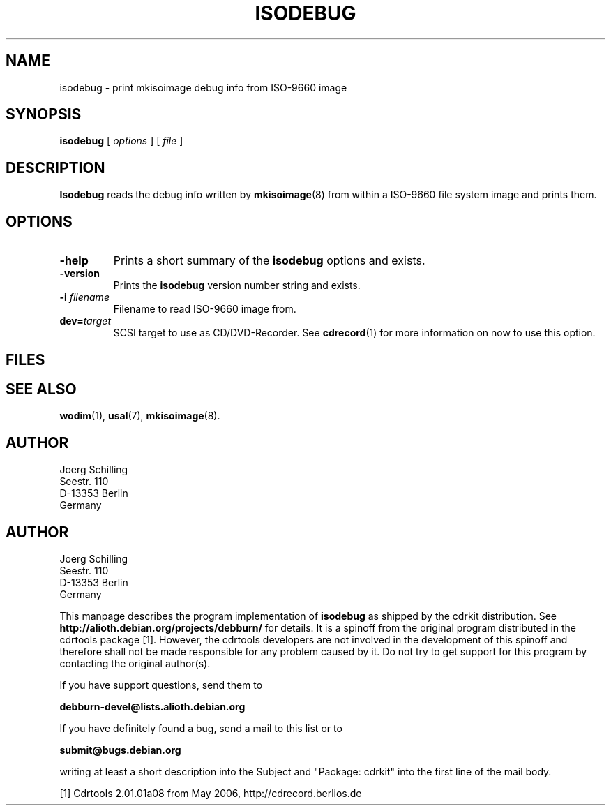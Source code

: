 .\" @(#)isodebug.8	1.1 06/02/08 Copyr 2006 J. Schilling
.\" Manual page for isodebug
.\"
.if t .ds a \v'-0.55m'\h'0.00n'\z.\h'0.40n'\z.\v'0.55m'\h'-0.40n'a
.if t .ds o \v'-0.55m'\h'0.00n'\z.\h'0.45n'\z.\v'0.55m'\h'-0.45n'o
.if t .ds u \v'-0.55m'\h'0.00n'\z.\h'0.40n'\z.\v'0.55m'\h'-0.40n'u
.if t .ds A \v'-0.77m'\h'0.25n'\z.\h'0.45n'\z.\v'0.77m'\h'-0.70n'A
.if t .ds O \v'-0.77m'\h'0.25n'\z.\h'0.45n'\z.\v'0.77m'\h'-0.70n'O
.if t .ds U \v'-0.77m'\h'0.30n'\z.\h'0.45n'\z.\v'0.77m'\h'-0.75n'U
.if t .ds s \\(*b
.if t .ds S SS
.if n .ds a ae
.if n .ds o oe
.if n .ds u ue
.if n .ds s sz
.TH ISODEBUG 1L "06/02/08" "J\*org Schilling" "Schily\'s USER COMMANDS"
.SH NAME
isodebug \- print mkisoimage debug info from ISO-9660 image
.SH SYNOPSIS
.B
isodebug
[
.I options
]
[
.I file
]
.SH DESCRIPTION
.B Isodebug
reads the debug info written by 
.BR mkisoimage (8)
from within a ISO-9660 file system image and prints them.
. \" .SH RETURNS
. \" .SH ERRORS
.SH OPTIONS
.TP
.B \-help
Prints a short summary of the 
.B isodebug
options and exists.
.TP
.B \-version
Prints the 
.B isodebug
version number string and exists.
.TP
.BI \-i " filename
Filename to read ISO-9660 image from.
.TP
.BI dev= target
SCSI target to use as CD/DVD-Recorder.
See
.BR cdrecord (1)
for more information on now to use this option.
.SH FILES
.SH "SEE ALSO"
.BR wodim (1),
.BR usal (7),
.BR mkisoimage (8).
.SH AUTHOR
.nf
J\*org Schilling
Seestr. 110
D-13353 Berlin
Germany
.fi
.PP


.SH AUTHOR
.nf
J\*org Schilling
Seestr. 110
D-13353 Berlin
Germany
.fi

.PP
This manpage describes the program implementation of
.B
isodebug
as shipped by the cdrkit distribution. See
.B
http://alioth.debian.org/projects/debburn/
for details. It is a spinoff from the original program distributed in the
cdrtools package [1]. However, the cdrtools developers are not
involved in the development of this spinoff and therefore shall not be made
responsible for any problem caused by it. Do not try to get support for this
program by contacting the original author(s).
.PP
If you have support questions, send them to
.PP
.B
debburn-devel@lists.alioth.debian.org
.br
.PP
If you have definitely found a bug, send a mail to this list or to
.PP
.B
submit@bugs.debian.org
.br
.PP
writing at least a short description into the Subject and "Package: cdrkit" into the first line of the mail body.
.PP
.br
[1] Cdrtools 2.01.01a08 from May 2006, http://cdrecord.berlios.de


